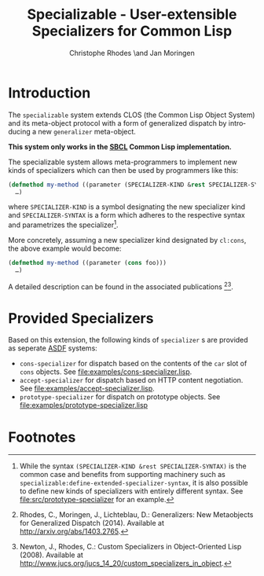 #+TITLE:       Specializable - User-extensible Specializers for Common Lisp
#+AUTHOR:      Christophe Rhodes \and Jan Moringen
#+DESCRIPTION: Extended CLOS specializers - SBCL only
#+KEYWORDS:    common lisp, clos, mop, amop, specializer, generalizer
#+LANGUAGE:    en

* Introduction
  The =specializable= system extends CLOS (the Common Lisp Object
  System) and its meta-object protocol with a form of generalized
  dispatch by introducing a new =generalizer= meta-object.

  *This system only works in the [[http://www.sbcl.org][SBCL]] Common Lisp implementation.*

  The specializable system allows meta-programmers to implement new
  kinds of specializers which can then be used by programmers like
  this:

  #+BEGIN_SRC lisp
    (defmethod my-method ((parameter (SPECIALIZER-KIND &rest SPECIALIZER-SYNTAX)))
      …)
  #+END_SRC

  where =SPECIALIZER-KIND= is a symbol designating the new specializer
  kind and =SPECIALIZER-SYNTAX= is a form which adheres to the
  respective syntax and parametrizes the specializer[fn:1].

  More concretely, assuming a new specializer kind designated by
  =cl:cons=, the above example would become:

  #+BEGIN_SRC lisp
    (defmethod my-method ((parameter (cons foo)))
      …)
  #+END_SRC

  A detailed description can be found in the associated
  publications [fn:2][fn:3].

  #+ATTR_HTML: :alt "build status image" :title Build Status :align right
  [[https://travis-ci.org/sbcl/specializable][https://travis-ci.org/sbcl/specializable.svg]]

* Provided Specializers

  Based on this extension, the following kinds of =specializer= s are
  provided as seperate [[http://common-lisp.net/project/asdf][ASDF]] systems:
  + =cons-specializer= for dispatch based on the contents of the =car=
    slot of =cons= objects. See [[file:examples/cons-specializer.lisp]].
  + =accept-specializer= for dispatch based on HTTP content
    negotiation. See [[file:examples/accept-specializer.lisp]].
  + =prototype-specializer= for dispatch on prototype objects. See
    [[file:examples/prototype-specializer.lisp]]

* Footnotes

[fn:1] While the syntax =(SPECIALIZER-KIND &rest SPECIALIZER-SYNTAX)=
       is the common case and benefits from supporting machinery such
       as =specializable:define-extended-specializer-syntax=, it is
       also possible to define new kinds of specializers with entirely
       different syntax. See [[file:src/prototype-specializer]] for an
       example.

[fn:2] Rhodes, C., Moringen, J., Lichteblau, D.: Generalizers: New
       Metaobjects for Generalized Dispatch (2014). Available at
       http://arxiv.org/abs/1403.2765.

[fn:3] Newton, J., Rhodes, C.: Custom Specializers in Object-Oriented
       Lisp (2008). Available at
       http://www.jucs.org/jucs_14_20/custom_specializers_in_object.

* Settings                                                         :noexport:

#+OPTIONS: H:2 num:nil toc:nil \n:nil @:t ::t |:t ^:t -:t f:t *:t <:t
#+OPTIONS: TeX:t LaTeX:t skip:nil d:nil todo:t pri:nil tags:not-in-toc
